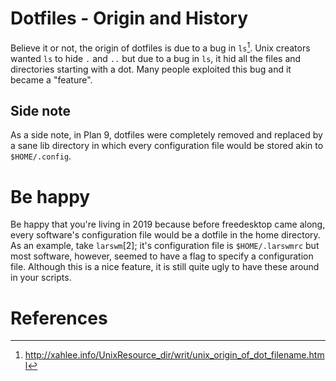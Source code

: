 * Dotfiles - Origin and History
Believe it or not, the origin of dotfiles is due to a bug in
=ls=[1]. Unix creators wanted =ls= to hide =.= and =..= but due
to a bug in =ls=, it hid all the files and directories starting with a dot.
Many people exploited this bug and it became a "feature".
** Side note
As a side note, in Plan 9, dotfiles were completely removed and replaced
by a sane lib directory in which every configuration file would be stored
akin to =$HOME/.config=.

* Be happy
Be happy that you're living in 2019 because before freedesktop came along,
every software's configuration file would be a dotfile in the home directory.
As an example, take =larswm=[2]; it's configuration file is
=$HOME/.larswmrc= but most software, however, seemed to have a flag
to specify a configuration file. Although this is a nice feature, it is still
quite ugly to have these around in your scripts.
* References
[1] http://xahlee.info/UnixResource_dir/writ/unix_origin_of_dot_filename.html
